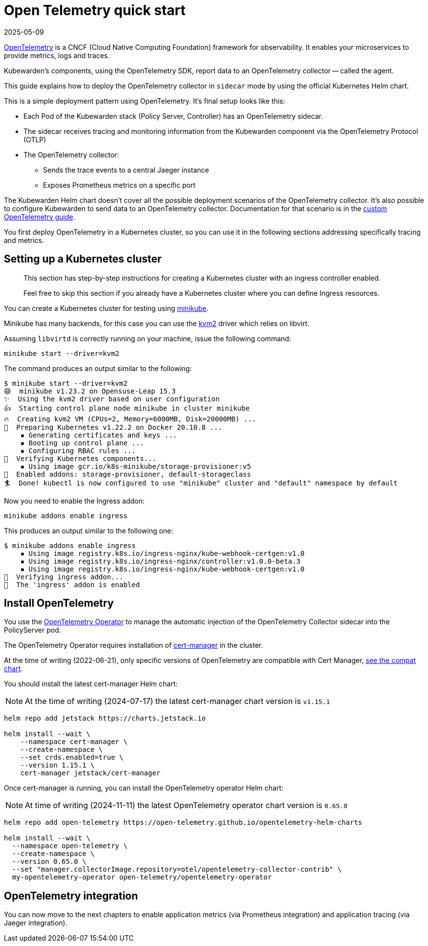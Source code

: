= Open Telemetry quick start
:revdate: 2025-05-09
:page-revdate: {revdate}
:description: An Open Telemetry quickstart for Kubewarden.
:doc-persona: ["kubewarden-operator", "kubewarden-integrator"]
:doc-topic: ["operator-manual", "telemetry", "opentelemetry", "quick-start"]
:doc-type: ["howto"]
:keywords: ["kubewarden", "kubernetes", "opentelemetry", "open telemetry", "quickstart"]
:sidebar_label: Open Telemetry
:current-version: {page-origin-branch}

https://opentelemetry.io/[OpenTelemetry] is a CNCF (Cloud Native Computing Foundation) framework for
observability. It enables your microservices to provide metrics, logs and traces.

Kubewarden's components, using the OpenTelemetry SDK, report data to an
OpenTelemetry collector -- called the agent.

This guide explains how to deploy the OpenTelemetry collector in `sidecar` mode
by using the official Kubernetes Helm chart.

This is a simple deployment pattern using OpenTelemetry. It's final setup looks like this:

* Each Pod of the Kubewarden stack (Policy Server, Controller) has an OpenTelemetry sidecar.
* The sidecar receives tracing and monitoring information from the Kubewarden component via the OpenTelemetry Protocol (OTLP)
* The OpenTelemetry collector:
 ** Sends the trace events to a central Jaeger instance
 ** Exposes Prometheus metrics on a specific port

The Kubewarden Helm chart doesn't cover all the possible deployment scenarios of the OpenTelemetry collector.
It's also possible to configure Kubewarden to send data to an OpenTelemetry collector.
Documentation for that scenario is in the xref:./40-custom-otel-collector.adoc[custom OpenTelemetry guide].

You first deploy OpenTelemetry in a Kubernetes cluster, so you can use it in the following sections
addressing specifically tracing and metrics.

== Setting up a Kubernetes cluster

____
This section has step-by-step instructions for creating a
Kubernetes cluster with an ingress controller enabled.

Feel free to skip this section if you already have a Kubernetes
cluster where you can define Ingress resources.
____

You can create a Kubernetes cluster for testing using https://minikube.sigs.k8s.io/docs/[minikube].

Minikube has many backends, for this case you can use the
https://minikube.sigs.k8s.io/docs/drivers/kvm2/[kvm2] driver
which relies on libvirt.

Assuming `libvirtd` is correctly running on your machine, issue the
following command:

[subs="+attributes",console]
----
minikube start --driver=kvm2
----

The command produces an output similar to the following:

[subs="+attributes",console]
----
$ minikube start --driver=kvm2
😄  minikube v1.23.2 on Opensuse-Leap 15.3
✨  Using the kvm2 driver based on user configuration
👍  Starting control plane node minikube in cluster minikube
🔥  Creating kvm2 VM (CPUs=2, Memory=6000MB, Disk=20000MB) ...
🐳  Preparing Kubernetes v1.22.2 on Docker 20.10.8 ...
    ▪ Generating certificates and keys ...
    ▪ Booting up control plane ...
    ▪ Configuring RBAC rules ...
🔎  Verifying Kubernetes components...
    ▪ Using image gcr.io/k8s-minikube/storage-provisioner:v5
🌟  Enabled addons: storage-provisioner, default-storageclass
🏄  Done! kubectl is now configured to use "minikube" cluster and "default" namespace by default
----

Now you need to enable the Ingress addon:

[subs="+attributes",console]
----
minikube addons enable ingress
----

This produces an output similar to the following one:

[subs="+attributes",console]
----
$ minikube addons enable ingress
    ▪ Using image registry.k8s.io/ingress-nginx/kube-webhook-certgen:v1.0
    ▪ Using image registry.k8s.io/ingress-nginx/controller:v1.0.0-beta.3
    ▪ Using image registry.k8s.io/ingress-nginx/kube-webhook-certgen:v1.0
🔎  Verifying ingress addon...
🌟  The 'ingress' addon is enabled
----

[#install-opentelemetry]
== Install OpenTelemetry

You use the https://github.com/open-telemetry/opentelemetry-operator[OpenTelemetry Operator]
to manage the automatic injection of the OpenTelemetry Collector sidecar
into the PolicyServer pod.

The OpenTelemetry Operator requires installation of https://cert-manager.io/docs/installation/[cert-manager]
in the cluster.

At the time of writing (2022-06-21), only specific versions of OpenTelemetry are compatible
with Cert Manager, https://github.com/open-telemetry/opentelemetry-operator#opentelemetry-operator-vs-kubernetes-vs-cert-manager[see the compat chart].

You should install the latest cert-manager Helm chart:

[NOTE]
====
At the time of writing (2024-07-17) the latest cert-manager chart version is `v1.15.1`
====


[subs="+attributes",console]
----
helm repo add jetstack https://charts.jetstack.io

helm install --wait \
    --namespace cert-manager \
    --create-namespace \
    --set crds.enabled=true \
    --version 1.15.1 \
    cert-manager jetstack/cert-manager
----

Once cert-manager is running, you can install the OpenTelemetry operator Helm chart:

[NOTE]
====
At time of writing (2024-11-11) the latest OpenTelemetry operator chart version is `0.65.0`
====


[subs="+attributes",console]
----
helm repo add open-telemetry https://open-telemetry.github.io/opentelemetry-helm-charts

helm install --wait \
  --namespace open-telemetry \
  --create-namespace \
  --version 0.65.0 \
  --set "manager.collectorImage.repository=otel/opentelemetry-collector-contrib" \
  my-opentelemetry-operator open-telemetry/opentelemetry-operator
----

== OpenTelemetry integration

You can now move to the next chapters to enable application metrics (via Prometheus
integration) and application tracing (via Jaeger integration).
